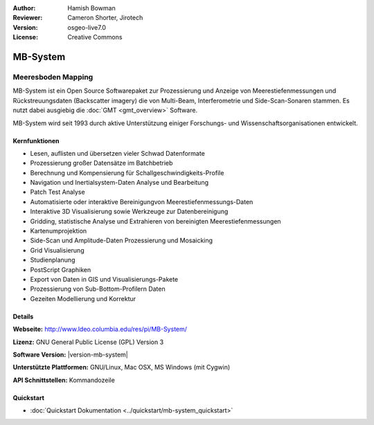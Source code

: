 :Author: Hamish Bowman
:Reviewer: Cameron Shorter, Jirotech
:Version: osgeo-live7.0
:License: Creative Commons

.. image:: /images/project_logos/logo-mb-system.png
  :alt: project logo
  :align: right
  :target: http://www.ldeo.columbia.edu/res/pi/MB-System/


MB-System
================================================================================

Meeresboden Mapping
~~~~~~~~~~~~~~~~~~~~~~~~~~~~~~~~~~~~~~~~~~~~~~~~~~~~~~~~~~~~~~~~~~~~~~~~~~~~~~~~

MB-System ist ein Open Source Softwarepaket zur Prozessierung und Anzeige von 
Meerestiefenmessungen und Rückstreuungsdaten (Backscatter imagery) die von 
Multi-Beam, Interferometrie und Side-Scan-Sonaren stammen. Es nutzt dabei 
ausgiebig die :doc:`GMT <gmt_overview>` Software.

MB-System wird seit 1993 durch aktive Unterstützung einiger Forschungs- und Wissenschaftsorganisationen entwickelt.

.. comment .. note:: Due to space constraints on the DVD, MB-System is currently
.. comment  not installed. To install it open up a terminal and
.. comment  run ``cd gisvm/bin; sudo ./install_mb-system.sh``

Kernfunktionen
--------------------------------------------------------------------------------

.. image:: /images/projects/mb-system/mb-system_screenshot.png
  :scale: 60 %
  :alt: screenshot
  :align: right

* Lesen, auflisten und übersetzen vieler Schwad Datenformate
* Prozessierung großer Datensätze im Batchbetrieb
* Berechnung und Kompensierung für Schallgeschwindigkeits-Profile
* Navigation und Inertialsystem-Daten Analyse und Bearbeitung
* Patch Test Analyse
* Automatisierte oder interaktive Bereinigungvon Meerestiefenmessungs-Daten
* Interaktive 3D Visualisierung sowie Werkzeuge zur Datenbereinigung
* Gridding, statistische Analyse und Extrahieren von bereinigten Meerestiefenmessungen
* Kartenumprojektion
* Side-Scan und Amplitude-Daten Prozessierung und Mosaicking
* Grid Visualisierung
* Studienplanung
* PostScript Graphiken
* Export von Daten in GIS und Visualisierungs-Pakete
* Prozessierung von Sub-Bottom-Profilern Daten
* Gezeiten Modellierung und Korrektur

Details
--------------------------------------------------------------------------------

**Webseite:** http://www.ldeo.columbia.edu/res/pi/MB-System/

**Lizenz:** GNU General Public License (GPL) Version 3

**Software Version:** |version-mb-system|

**Unterstützte Plattformen:** GNU/Linux, Mac OSX, MS Windows (mit Cygwin)

**API Schnittstellen:** Kommandozeile

Quickstart
--------------------------------------------------------------------------------

* :doc:`Quickstart Dokumentation <../quickstart/mb-system_quickstart>`


